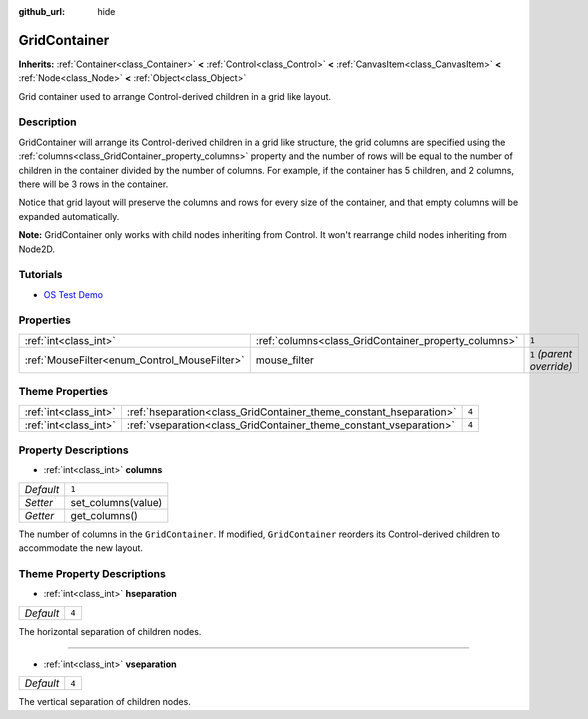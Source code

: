 :github_url: hide

.. Generated automatically by doc/tools/make_rst.py in Godot's source tree.
.. DO NOT EDIT THIS FILE, but the GridContainer.xml source instead.
.. The source is found in doc/classes or modules/<name>/doc_classes.

.. _class_GridContainer:

GridContainer
=============

**Inherits:** :ref:`Container<class_Container>` **<** :ref:`Control<class_Control>` **<** :ref:`CanvasItem<class_CanvasItem>` **<** :ref:`Node<class_Node>` **<** :ref:`Object<class_Object>`

Grid container used to arrange Control-derived children in a grid like layout.

Description
-----------

GridContainer will arrange its Control-derived children in a grid like structure, the grid columns are specified using the :ref:`columns<class_GridContainer_property_columns>` property and the number of rows will be equal to the number of children in the container divided by the number of columns. For example, if the container has 5 children, and 2 columns, there will be 3 rows in the container.

Notice that grid layout will preserve the columns and rows for every size of the container, and that empty columns will be expanded automatically.

**Note:** GridContainer only works with child nodes inheriting from Control. It won't rearrange child nodes inheriting from Node2D.

Tutorials
---------

- `OS Test Demo <https://godotengine.org/asset-library/asset/677>`__

Properties
----------

+----------------------------------------------+------------------------------------------------------+---------------------------+
| :ref:`int<class_int>`                        | :ref:`columns<class_GridContainer_property_columns>` | ``1``                     |
+----------------------------------------------+------------------------------------------------------+---------------------------+
| :ref:`MouseFilter<enum_Control_MouseFilter>` | mouse_filter                                         | ``1`` *(parent override)* |
+----------------------------------------------+------------------------------------------------------+---------------------------+

Theme Properties
----------------

+-----------------------+--------------------------------------------------------------------+-------+
| :ref:`int<class_int>` | :ref:`hseparation<class_GridContainer_theme_constant_hseparation>` | ``4`` |
+-----------------------+--------------------------------------------------------------------+-------+
| :ref:`int<class_int>` | :ref:`vseparation<class_GridContainer_theme_constant_vseparation>` | ``4`` |
+-----------------------+--------------------------------------------------------------------+-------+

Property Descriptions
---------------------

.. _class_GridContainer_property_columns:

- :ref:`int<class_int>` **columns**

+-----------+--------------------+
| *Default* | ``1``              |
+-----------+--------------------+
| *Setter*  | set_columns(value) |
+-----------+--------------------+
| *Getter*  | get_columns()      |
+-----------+--------------------+

The number of columns in the ``GridContainer``. If modified, ``GridContainer`` reorders its Control-derived children to accommodate the new layout.

Theme Property Descriptions
---------------------------

.. _class_GridContainer_theme_constant_hseparation:

- :ref:`int<class_int>` **hseparation**

+-----------+-------+
| *Default* | ``4`` |
+-----------+-------+

The horizontal separation of children nodes.

----

.. _class_GridContainer_theme_constant_vseparation:

- :ref:`int<class_int>` **vseparation**

+-----------+-------+
| *Default* | ``4`` |
+-----------+-------+

The vertical separation of children nodes.

.. |virtual| replace:: :abbr:`virtual (This method should typically be overridden by the user to have any effect.)`
.. |const| replace:: :abbr:`const (This method has no side effects. It doesn't modify any of the instance's member variables.)`
.. |vararg| replace:: :abbr:`vararg (This method accepts any number of arguments after the ones described here.)`
